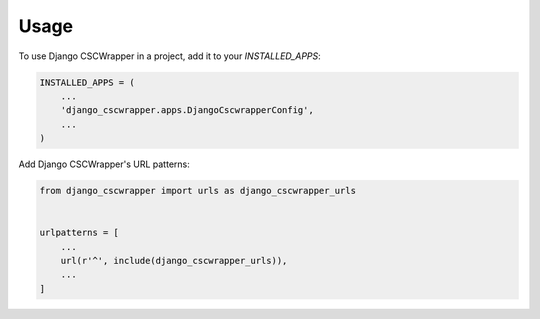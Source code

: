 =====
Usage
=====

To use Django CSCWrapper in a project, add it to your `INSTALLED_APPS`:

.. code-block:: python

    INSTALLED_APPS = (
        ...
        'django_cscwrapper.apps.DjangoCscwrapperConfig',
        ...
    )

Add Django CSCWrapper's URL patterns:

.. code-block:: python

    from django_cscwrapper import urls as django_cscwrapper_urls


    urlpatterns = [
        ...
        url(r'^', include(django_cscwrapper_urls)),
        ...
    ]
